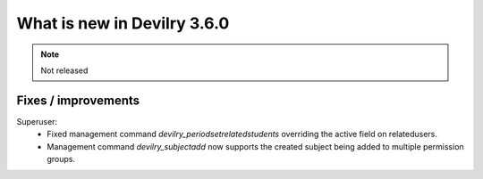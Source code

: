 .. _3.6.0changelog:

############################
What is new in Devilry 3.6.0
############################

.. note::
    Not released


Fixes / improvements
####################

Superuser:
 - Fixed management command `devilry_periodsetrelatedstudents` overriding the active field on relatedusers.
 - Management command `devilry_subjectadd` now supports the created subject being added to multiple permission groups.
